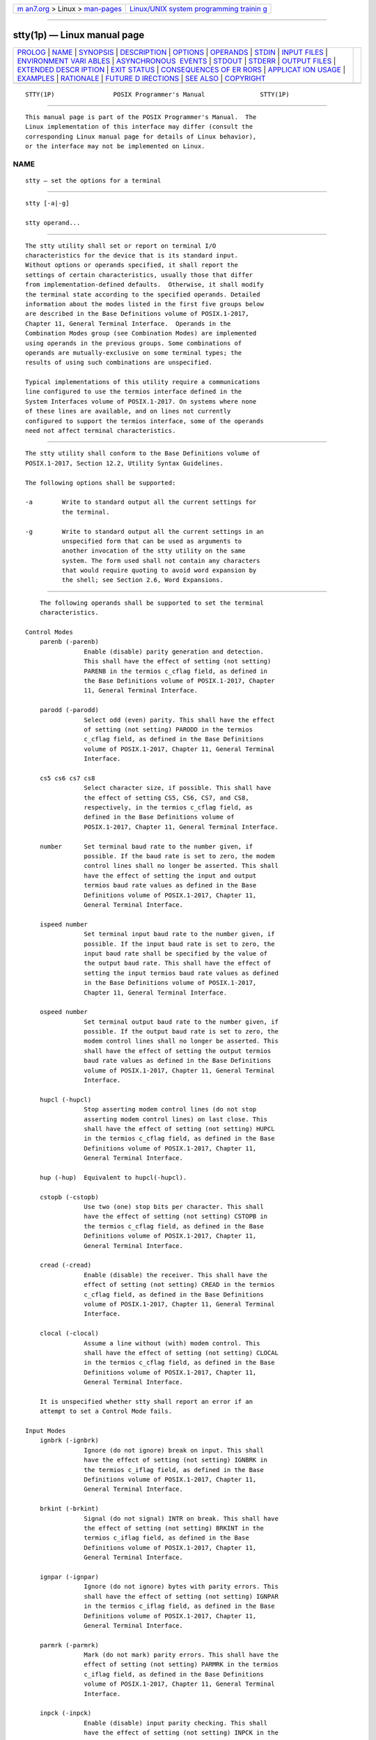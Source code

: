 .. container:: page-top

.. container:: nav-bar

   +----------------------------------+----------------------------------+
   | `m                               | `Linux/UNIX system programming   |
   | an7.org <../../../index.html>`__ | trainin                          |
   | > Linux >                        | g <http://man7.org/training/>`__ |
   | `man-pages <../index.html>`__    |                                  |
   +----------------------------------+----------------------------------+

--------------

stty(1p) — Linux manual page
============================

+-----------------------------------+-----------------------------------+
| `PROLOG <#PROLOG>`__ \|           |                                   |
| `NAME <#NAME>`__ \|               |                                   |
| `SYNOPSIS <#SYNOPSIS>`__ \|       |                                   |
| `DESCRIPTION <#DESCRIPTION>`__ \| |                                   |
| `OPTIONS <#OPTIONS>`__ \|         |                                   |
| `OPERANDS <#OPERANDS>`__ \|       |                                   |
| `STDIN <#STDIN>`__ \|             |                                   |
| `INPUT FILES <#INPUT_FILES>`__ \| |                                   |
| `ENVIRONMENT VARI                 |                                   |
| ABLES <#ENVIRONMENT_VARIABLES>`__ |                                   |
| \|                                |                                   |
| `ASYNCHRONOUS                     |                                   |
|  EVENTS <#ASYNCHRONOUS_EVENTS>`__ |                                   |
| \| `STDOUT <#STDOUT>`__ \|        |                                   |
| `STDERR <#STDERR>`__ \|           |                                   |
| `OUTPUT FILES <#OUTPUT_FILES>`__  |                                   |
| \|                                |                                   |
| `EXTENDED DESCR                   |                                   |
| IPTION <#EXTENDED_DESCRIPTION>`__ |                                   |
| \| `EXIT STATUS <#EXIT_STATUS>`__ |                                   |
| \|                                |                                   |
| `CONSEQUENCES OF ER               |                                   |
| RORS <#CONSEQUENCES_OF_ERRORS>`__ |                                   |
| \|                                |                                   |
| `APPLICAT                         |                                   |
| ION USAGE <#APPLICATION_USAGE>`__ |                                   |
| \| `EXAMPLES <#EXAMPLES>`__ \|    |                                   |
| `RATIONALE <#RATIONALE>`__ \|     |                                   |
| `FUTURE D                         |                                   |
| IRECTIONS <#FUTURE_DIRECTIONS>`__ |                                   |
| \| `SEE ALSO <#SEE_ALSO>`__ \|    |                                   |
| `COPYRIGHT <#COPYRIGHT>`__        |                                   |
+-----------------------------------+-----------------------------------+
| .. container:: man-search-box     |                                   |
+-----------------------------------+-----------------------------------+

::

   STTY(1P)                POSIX Programmer's Manual               STTY(1P)


-----------------------------------------------------

::

          This manual page is part of the POSIX Programmer's Manual.  The
          Linux implementation of this interface may differ (consult the
          corresponding Linux manual page for details of Linux behavior),
          or the interface may not be implemented on Linux.

NAME
-------------------------------------------------

::

          stty — set the options for a terminal


---------------------------------------------------------

::

          stty [-a|-g]

          stty operand...


---------------------------------------------------------------

::

          The stty utility shall set or report on terminal I/O
          characteristics for the device that is its standard input.
          Without options or operands specified, it shall report the
          settings of certain characteristics, usually those that differ
          from implementation-defined defaults.  Otherwise, it shall modify
          the terminal state according to the specified operands. Detailed
          information about the modes listed in the first five groups below
          are described in the Base Definitions volume of POSIX.1‐2017,
          Chapter 11, General Terminal Interface.  Operands in the
          Combination Modes group (see Combination Modes) are implemented
          using operands in the previous groups. Some combinations of
          operands are mutually-exclusive on some terminal types; the
          results of using such combinations are unspecified.

          Typical implementations of this utility require a communications
          line configured to use the termios interface defined in the
          System Interfaces volume of POSIX.1‐2017. On systems where none
          of these lines are available, and on lines not currently
          configured to support the termios interface, some of the operands
          need not affect terminal characteristics.


-------------------------------------------------------

::

          The stty utility shall conform to the Base Definitions volume of
          POSIX.1‐2017, Section 12.2, Utility Syntax Guidelines.

          The following options shall be supported:

          -a        Write to standard output all the current settings for
                    the terminal.

          -g        Write to standard output all the current settings in an
                    unspecified form that can be used as arguments to
                    another invocation of the stty utility on the same
                    system. The form used shall not contain any characters
                    that would require quoting to avoid word expansion by
                    the shell; see Section 2.6, Word Expansions.


---------------------------------------------------------

::

          The following operands shall be supported to set the terminal
          characteristics.

      Control Modes
          parenb (-parenb)
                      Enable (disable) parity generation and detection.
                      This shall have the effect of setting (not setting)
                      PARENB in the termios c_cflag field, as defined in
                      the Base Definitions volume of POSIX.1‐2017, Chapter
                      11, General Terminal Interface.

          parodd (-parodd)
                      Select odd (even) parity. This shall have the effect
                      of setting (not setting) PARODD in the termios
                      c_cflag field, as defined in the Base Definitions
                      volume of POSIX.1‐2017, Chapter 11, General Terminal
                      Interface.

          cs5 cs6 cs7 cs8
                      Select character size, if possible. This shall have
                      the effect of setting CS5, CS6, CS7, and CS8,
                      respectively, in the termios c_cflag field, as
                      defined in the Base Definitions volume of
                      POSIX.1‐2017, Chapter 11, General Terminal Interface.

          number      Set terminal baud rate to the number given, if
                      possible. If the baud rate is set to zero, the modem
                      control lines shall no longer be asserted. This shall
                      have the effect of setting the input and output
                      termios baud rate values as defined in the Base
                      Definitions volume of POSIX.1‐2017, Chapter 11,
                      General Terminal Interface.

          ispeed number
                      Set terminal input baud rate to the number given, if
                      possible. If the input baud rate is set to zero, the
                      input baud rate shall be specified by the value of
                      the output baud rate. This shall have the effect of
                      setting the input termios baud rate values as defined
                      in the Base Definitions volume of POSIX.1‐2017,
                      Chapter 11, General Terminal Interface.

          ospeed number
                      Set terminal output baud rate to the number given, if
                      possible. If the output baud rate is set to zero, the
                      modem control lines shall no longer be asserted. This
                      shall have the effect of setting the output termios
                      baud rate values as defined in the Base Definitions
                      volume of POSIX.1‐2017, Chapter 11, General Terminal
                      Interface.

          hupcl (-hupcl)
                      Stop asserting modem control lines (do not stop
                      asserting modem control lines) on last close. This
                      shall have the effect of setting (not setting) HUPCL
                      in the termios c_cflag field, as defined in the Base
                      Definitions volume of POSIX.1‐2017, Chapter 11,
                      General Terminal Interface.

          hup (-hup)  Equivalent to hupcl(-hupcl).

          cstopb (-cstopb)
                      Use two (one) stop bits per character. This shall
                      have the effect of setting (not setting) CSTOPB in
                      the termios c_cflag field, as defined in the Base
                      Definitions volume of POSIX.1‐2017, Chapter 11,
                      General Terminal Interface.

          cread (-cread)
                      Enable (disable) the receiver. This shall have the
                      effect of setting (not setting) CREAD in the termios
                      c_cflag field, as defined in the Base Definitions
                      volume of POSIX.1‐2017, Chapter 11, General Terminal
                      Interface.

          clocal (-clocal)
                      Assume a line without (with) modem control. This
                      shall have the effect of setting (not setting) CLOCAL
                      in the termios c_cflag field, as defined in the Base
                      Definitions volume of POSIX.1‐2017, Chapter 11,
                      General Terminal Interface.

          It is unspecified whether stty shall report an error if an
          attempt to set a Control Mode fails.

      Input Modes
          ignbrk (-ignbrk)
                      Ignore (do not ignore) break on input. This shall
                      have the effect of setting (not setting) IGNBRK in
                      the termios c_iflag field, as defined in the Base
                      Definitions volume of POSIX.1‐2017, Chapter 11,
                      General Terminal Interface.

          brkint (-brkint)
                      Signal (do not signal) INTR on break. This shall have
                      the effect of setting (not setting) BRKINT in the
                      termios c_iflag field, as defined in the Base
                      Definitions volume of POSIX.1‐2017, Chapter 11,
                      General Terminal Interface.

          ignpar (-ignpar)
                      Ignore (do not ignore) bytes with parity errors. This
                      shall have the effect of setting (not setting) IGNPAR
                      in the termios c_iflag field, as defined in the Base
                      Definitions volume of POSIX.1‐2017, Chapter 11,
                      General Terminal Interface.

          parmrk (-parmrk)
                      Mark (do not mark) parity errors. This shall have the
                      effect of setting (not setting) PARMRK in the termios
                      c_iflag field, as defined in the Base Definitions
                      volume of POSIX.1‐2017, Chapter 11, General Terminal
                      Interface.

          inpck (-inpck)
                      Enable (disable) input parity checking. This shall
                      have the effect of setting (not setting) INPCK in the
                      termios c_iflag field, as defined in the Base
                      Definitions volume of POSIX.1‐2017, Chapter 11,
                      General Terminal Interface.

          istrip (-istrip)
                      Strip (do not strip) input characters to seven bits.
                      This shall have the effect of setting (not setting)
                      ISTRIP in the termios c_iflag field, as defined in
                      the Base Definitions volume of POSIX.1‐2017, Chapter
                      11, General Terminal Interface.

          inlcr (-inlcr)
                      Map (do not map) NL to CR on input. This shall have
                      the effect of setting (not setting) INLCR in the
                      termios c_iflag field, as defined in the Base
                      Definitions volume of POSIX.1‐2017, Chapter 11,
                      General Terminal Interface.

          igncr (-igncr)
                      Ignore (do not ignore) CR on input. This shall have
                      the effect of setting (not setting) IGNCR in the
                      termios c_iflag field, as defined in the Base
                      Definitions volume of POSIX.1‐2017, Chapter 11,
                      General Terminal Interface.

          icrnl (-icrnl)
                      Map (do not map) CR to NL on input. This shall have
                      the effect of setting (not setting) ICRNL in the
                      termios c_iflag field, as defined in the Base
                      Definitions volume of POSIX.1‐2017, Chapter 11,
                      General Terminal Interface.

          ixon (-ixon)
                      Enable (disable) START/STOP output control. Output
                      from the system is stopped when the system receives
                      STOP and started when the system receives START. This
                      shall have the effect of setting (not setting) IXON
                      in the termios c_iflag field, as defined in the Base
                      Definitions volume of POSIX.1‐2017, Chapter 11,
                      General Terminal Interface.

          ixany (-ixany)
                      Allow any character to restart output. This shall
                      have the effect of setting (not setting) IXANY in the
                      termios c_iflag field, as defined in the Base
                      Definitions volume of POSIX.1‐2017, Chapter 11,
                      General Terminal Interface.

          ixoff (-ixoff)
                      Request that the system send (not send) STOP
                      characters when the input queue is nearly full and
                      START characters to resume data transmission.  This
                      shall have the effect of setting (not setting) IXOFF
                      in the termios c_iflag field, as defined in the Base
                      Definitions volume of POSIX.1‐2017, Chapter 11,
                      General Terminal Interface.

      Output Modes
          opost (-opost)
                      Post-process output (do not post-process output;
                      ignore all other output modes). This shall have the
                      effect of setting (not setting) OPOST in the termios
                      c_oflag field, as defined in the Base Definitions
                      volume of POSIX.1‐2017, Chapter 11, General Terminal
                      Interface.

          onlcr (-onlcr)
                      Map (do not map) NL to CR-NL on output. This shall
                      have the effect of setting (not setting) ONLCR in the
                      termios c_oflag field, as defined in the Base
                      Definitions volume of POSIX.1‐2017, Chapter 11,
                      General Terminal Interface.

          ocrnl (-ocrnl)
                      Map (do not map) CR to NL on output. This shall have
                      the effect of setting (not setting) OCRNL in the
                      termios c_oflag field, as defined in the Base
                      Definitions volume of POSIX.1‐2017, Chapter 11,
                      General Terminal Interface.

          onocr (-onocr)
                      Do not (do) output CR at column zero. This shall have
                      the effect of setting (not setting) ONOCR in the
                      termios c_oflag field, as defined in the Base
                      Definitions volume of POSIX.1‐2017, Chapter 11,
                      General Terminal Interface.

          onlret (-onlret)
                      The terminal newline key performs (does not perform)
                      the CR function.  This shall have the effect of
                      setting (not setting) ONLRET in the termios c_oflag
                      field, as defined in the Base Definitions volume of
                      POSIX.1‐2017, Chapter 11, General Terminal Interface.

          ofill (-ofill)
                      Use fill characters (use timing) for delays. This
                      shall have the effect of setting (not setting) OFILL
                      in the termios c_oflag field, as defined in the Base
                      Definitions volume of POSIX.1‐2017, Chapter 11,
                      General Terminal Interface.

          ofdel (-ofdel)
                      Fill characters are DELs (NULs). This shall have the
                      effect of setting (not setting) OFDEL in the termios
                      c_oflag field, as defined in the Base Definitions
                      volume of POSIX.1‐2017, Chapter 11, General Terminal
                      Interface.

          cr0 cr1 cr2 cr3
                      Select the style of delay for CRs. This shall have
                      the effect of setting CRDLY to CR0, CR1, CR2, or CR3,
                      respectively, in the termios c_oflag field, as
                      defined in the Base Definitions volume of
                      POSIX.1‐2017, Chapter 11, General Terminal Interface.

          nl0 nl1     Select the style of delay for NL. This shall have the
                      effect of setting NLDLY to NL0 or NL1, respectively,
                      in the termios c_oflag field, as defined in the Base
                      Definitions volume of POSIX.1‐2017, Chapter 11,
                      General Terminal Interface.

          tab0 tab1 tab2 tab3
                      Select the style of delay for horizontal tabs. This
                      shall have the effect of setting TABDLY to TAB0,
                      TAB1, TAB2, or TAB3, respectively, in the termios
                      c_oflag field, as defined in the Base Definitions
                      volume of POSIX.1‐2017, Chapter 11, General Terminal
                      Interface.  Note that TAB3 has the effect of
                      expanding <tab> characters to <space> characters.

          tabs (-tabs)
                      Synonym for tab0 (tab3).

          bs0 bs1     Select the style of delay for <backspace> characters.
                      This shall have the effect of setting BSDLY to BS0 or
                      BS1, respectively, in the termios c_oflag field, as
                      defined in the Base Definitions volume of
                      POSIX.1‐2017, Chapter 11, General Terminal Interface.

          ff0 ff1     Select the style of delay for <form-feed> characters.
                      This shall have the effect of setting FFDLY to FF0 or
                      FF1, respectively, in the termios c_oflag field, as
                      defined in the Base Definitions volume of
                      POSIX.1‐2017, Chapter 11, General Terminal Interface.

          vt0 vt1     Select the style of delay for <vertical-tab>
                      characters. This shall have the effect of setting
                      VTDLY to VT0 or VT1, respectively, in the termios
                      c_oflag field, as defined in the Base Definitions
                      volume of POSIX.1‐2017, Chapter 11, General Terminal
                      Interface.

      Local Modes
          isig (-isig)
                      Enable (disable) the checking of characters against
                      the special control characters INTR, QUIT, and SUSP.
                      This shall have the effect of setting (not setting)
                      ISIG in the termios c_lflag field, as defined in the
                      Base Definitions volume of POSIX.1‐2017, Chapter 11,
                      General Terminal Interface.

          icanon (-icanon)
                      Enable (disable) canonical input (ERASE and KILL
                      processing). This shall have the effect of setting
                      (not setting) ICANON in the termios c_lflag field, as
                      defined in the Base Definitions volume of
                      POSIX.1‐2017, Chapter 11, General Terminal Interface.

          iexten (-iexten)
                      Enable (disable) any implementation-defined special
                      control characters not currently controlled by
                      icanon, isig, ixon, or ixoff.  This shall have the
                      effect of setting (not setting) IEXTEN in the termios
                      c_lflag field, as defined in the Base Definitions
                      volume of POSIX.1‐2017, Chapter 11, General Terminal
                      Interface.

          echo (-echo)
                      Echo back (do not echo back) every character typed.
                      This shall have the effect of setting (not setting)
                      ECHO in the termios c_lflag field, as defined in the
                      Base Definitions volume of POSIX.1‐2017, Chapter 11,
                      General Terminal Interface.

          echoe (-echoe)
                      The ERASE character visually erases (does not erase)
                      the last character in the current line from the
                      display, if possible. This shall have the effect of
                      setting (not setting) ECHOE in the termios c_lflag
                      field, as defined in the Base Definitions volume of
                      POSIX.1‐2017, Chapter 11, General Terminal Interface.

          echok (-echok)
                      Echo (do not echo) NL after KILL character. This
                      shall have the effect of setting (not setting) ECHOK
                      in the termios c_lflag field, as defined in the Base
                      Definitions volume of POSIX.1‐2017, Chapter 11,
                      General Terminal Interface.

          echonl (-echonl)
                      Echo (do not echo) NL, even if echo is disabled. This
                      shall have the effect of setting (not setting) ECHONL
                      in the termios c_lflag field, as defined in the Base
                      Definitions volume of POSIX.1‐2017, Chapter 11,
                      General Terminal Interface.

          noflsh (-noflsh)
                      Disable (enable) flush after INTR, QUIT, SUSP. This
                      shall have the effect of setting (not setting) NOFLSH
                      in the termios c_lflag field, as defined in the Base
                      Definitions volume of POSIX.1‐2017, Chapter 11,
                      General Terminal Interface.

          tostop (-tostop)
                      Send SIGTTOU for background output. This shall have
                      the effect of setting (not setting) TOSTOP in the
                      termios c_lflag field, as defined in the Base
                      Definitions volume of POSIX.1‐2017, Chapter 11,
                      General Terminal Interface.

      Special Control Character Assignments
          <control>‐character string
                Set <control>‐character to string.  If <control>‐character
                is one of the character sequences in the first column of
                the following table, the corresponding the Base Definitions
                volume of POSIX.1‐2017, Chapter 11, General Terminal
                Interface control character from the second column shall be
                recognized. This has the effect of setting the
                corresponding element of the termios c_cc array (see the
                Base Definitions volume of POSIX.1‐2017, Chapter 13,
                Headers, <termios.h>).

                          Table: Control Character Names in stty

                  ┌──────────────────┬────────────────┬─────────────────┐
                  │Control Character │ c_cc Subscript │   Description   │
                  ├──────────────────┼────────────────┼─────────────────┤
                  │eof               │ VEOF           │ EOF character   │
                  │eol               │ VEOL           │ EOL character   │
                  │erase             │ VERASE         │ ERASE character │
                  │intr              │ VINTR          │ INTR character  │
                  │kill              │ VKILL          │ KILL character  │
                  │quit              │ VQUIT          │ QUIT character  │
                  │susp              │ VSUSP          │ SUSP character  │
                  │start             │ VSTART         │ START character │
                  │stop              │ VSTOP          │ STOP character  │
                  └──────────────────┴────────────────┴─────────────────┘
                If string is a single character, the control character
                shall be set to that character. If string is the two-
                character sequence "^-" or the string undef, the control
                character shall be set to _POSIX_VDISABLE , if it is in
                effect for the device; if _POSIX_VDISABLE is not in effect
                for the device, it shall be treated as an error. In the
                POSIX locale, if string is a two-character sequence
                beginning with <circumflex> ('^'), and the second character
                is one of those listed in the "^c" column of the following
                table, the control character shall be set to the
                corresponding character value in the Value column of the
                table.

                       Table: Circumflex Control Characters in stty

                      ┌──────────────┬────────────────┬──────────────┐
                      │ ^c   Value   │   ^c   Value   │   ^c   Value │
                      ├──────────────┼────────────────┼──────────────┤
                      │a, A  <SOH>   │  l, L  <FF>    │  w, W  <ETB> │
                      │b, B  <STX>   │  m, M  <CR>    │  x, X  <CAN> │
                      │c, C  <ETX>   │  n, N  <SO>    │  y, Y  <EM>  │
                      │d, D  <EOT>   │  o, O  <SI>    │  z, Z  <SUB> │
                      │e, E  <ENQ>   │  p, P  <DLE>   │  [     <ESC> │
                      │f, F  <ACK>   │  q, Q  <DC1>   │  \     <FS>  │
                      │g, G  <BEL>   │  r, R  <DC2>   │  ]     <GS>  │
                      │h, H  <BS>    │  s, S  <DC3>   │  ^     <RS>  │
                      │i, I  <HT>    │  t, T  <DC4>   │  _     <US>  │
                      │j, J  <LF>    │  u, U  <NAK>   │  ?     <DEL> │
                      │k, K  <VT>    │  v, V  <SYN>   │              │
                      └──────────────┴────────────────┴──────────────┘
          min number
                Set the value of MIN to number.  MIN is used in non-
                canonical mode input processing (icanon).

          time number
                Set the value of TIME to number.  TIME is used in non-
                canonical mode input processing (icanon).

      Combination Modes
          saved settings
                Set the current terminal characteristics to the saved
                settings produced by the -g option.

          evenp or parity
                Enable parenb and cs7; disable parodd.

          oddp
                Enable parenb, cs7, and parodd.

          -parity, -evenp, or -oddp
                Disable parenb, and set cs8.

          raw (-raw or cooked)
                Enable (disable) raw input and output. Raw mode shall be
                equivalent to setting:

                    stty cs8 erase ^- kill ^- intr ^- \
                        quit ^- eof ^- eol ^- -post -inpck

          nl (-nl)
                Disable (enable) icrnl.  In addition, -nl unsets inlcr and
                igncr.

          ek    Reset ERASE and KILL characters back to system defaults.

          sane
                Reset all modes to some reasonable, unspecified, values.


---------------------------------------------------

::

          Although no input is read from standard input, standard input
          shall be used to get the current terminal I/O characteristics and
          to set new terminal I/O characteristics.


---------------------------------------------------------------

::

          None.


-----------------------------------------------------------------------------------

::

          The following environment variables shall affect the execution of
          stty:

          LANG      Provide a default value for the internationalization
                    variables that are unset or null. (See the Base
                    Definitions volume of POSIX.1‐2017, Section 8.2,
                    Internationalization Variables for the precedence of
                    internationalization variables used to determine the
                    values of locale categories.)

          LC_ALL    If set to a non-empty string value, override the values
                    of all the other internationalization variables.

          LC_CTYPE  This variable determines the locale for the
                    interpretation of sequences of bytes of text data as
                    characters (for example, single-byte as opposed to
                    multi-byte characters in arguments) and which
                    characters are in the class print.

          LC_MESSAGES
                    Determine the locale that should be used to affect the
                    format and contents of diagnostic messages written to
                    standard error.

          NLSPATH   Determine the location of message catalogs for the
                    processing of LC_MESSAGES.


-------------------------------------------------------------------------------

::

          Default.


-----------------------------------------------------

::

          If operands are specified, no output shall be produced.

          If the -g option is specified, stty shall write to standard
          output the current settings in a form that can be used as
          arguments to another instance of stty on the same system.

          If the -a option is specified, all of the information as
          described in the OPERANDS section shall be written to standard
          output. Unless otherwise specified, this information shall be
          written as <space>-separated tokens in an unspecified format, on
          one or more lines, with an unspecified number of tokens per line.
          Additional information may be written.

          If no options or operands are specified, an unspecified subset of
          the information written for the -a option shall be written.

          If speed information is written as part of the default output, or
          if the -a option is specified and if the terminal input speed and
          output speed are the same, the speed information shall be written
          as follows:

              "speed %d baud;", <speed>

          Otherwise, speeds shall be written as:

              "ispeed %d baud; ospeed %d baud;", <ispeed>, <ospeed>

          In locales other than the POSIX locale, the word baud may be
          changed to something more appropriate in those locales.

          If control characters are written as part of the default output,
          or if the -a option is specified, control characters shall be
          written as:

              "%s = %s;", <control-character name>, <value>

          where <value> is either the character, or some visual
          representation of the character if it is non-printable, or the
          string undef if the character is disabled.


-----------------------------------------------------

::

          The standard error shall be used only for diagnostic messages.


-----------------------------------------------------------------

::

          None.


---------------------------------------------------------------------------------

::

          None.


---------------------------------------------------------------

::

          The following exit values shall be returned:

           0    The terminal options were read or set successfully.

          >0    An error occurred.


-------------------------------------------------------------------------------------

::

          Default.

          The following sections are informative.


---------------------------------------------------------------------------

::

          The -g flag is designed to facilitate the saving and restoring of
          terminal state from the shell level. For example, a program may:

              saveterm="$(stty -g)"       # save terminal state
              stty (new settings)         # set new state
              ...                         # ...
              stty $saveterm              # restore terminal state

          Since the format is unspecified, the saved value is not portable
          across systems.

          Since the -a format is so loosely specified, scripts that save
          and restore terminal settings should use the -g option.


---------------------------------------------------------

::

          None.


-----------------------------------------------------------

::

          The original stty description was taken directly from System V
          and reflected the System V terminal driver termio.  It has been
          modified to correspond to the terminal driver termios.

          Output modes are specified only for XSI-conformant systems. All
          implementations are expected to provide stty operands
          corresponding to all of the output modes they support.

          The stty utility is primarily used to tailor the user interface
          of the terminal, such as selecting the preferred ERASE and KILL
          characters. As an application programming utility, stty can be
          used within shell scripts to alter the terminal settings for the
          duration of the script.

          The termios section states that individual disabling of control
          characters is possible through the option _POSIX_VDISABLE.  If
          enabled, two conventions currently exist for specifying this:
          System V uses "^-", and BSD uses undef.  Both are accepted by
          stty in this volume of POSIX.1‐2017. The other BSD convention of
          using the letter 'u' was rejected because it conflicts with the
          actual letter 'u', which is an acceptable value for a control
          character.

          Early proposals did not specify the mapping of "^c" to control
          characters because the control characters were not specified in
          the POSIX locale character set description file requirements. The
          control character set is now specified in the Base Definitions
          volume of POSIX.1‐2017, Chapter 3, Definitions, so the historical
          mapping is specified. Note that although the mapping corresponds
          to control-character key assignments on many terminals that use
          the ISO/IEC 646:1991 standard (or ASCII) character encodings, the
          mapping specified here is to the control characters, not their
          keyboard encodings.

          Since termios supports separate speeds for input and output, two
          new options were added to specify each distinctly.

          Some historical implementations use standard input to get and set
          terminal characteristics; others use standard output. Since input
          from a login TTY is usually restricted to the owner while output
          to a TTY is frequently open to anyone, using standard input
          provides fewer chances of accidentally (or maliciously) altering
          the terminal settings of other users. Using standard input also
          allows stty -a and stty -g output to be redirected for later use.
          Therefore, usage of standard input is required by this volume of
          POSIX.1‐2017.


---------------------------------------------------------------------------

::

          None.


---------------------------------------------------------

::

          Chapter 2, Shell Command Language

          The Base Definitions volume of POSIX.1‐2017, Chapter 8,
          Environment Variables, Chapter 11, General Terminal Interface,
          Section 12.2, Utility Syntax Guidelines, termios.h(0p)


-----------------------------------------------------------

::

          Portions of this text are reprinted and reproduced in electronic
          form from IEEE Std 1003.1-2017, Standard for Information
          Technology -- Portable Operating System Interface (POSIX), The
          Open Group Base Specifications Issue 7, 2018 Edition, Copyright
          (C) 2018 by the Institute of Electrical and Electronics
          Engineers, Inc and The Open Group.  In the event of any
          discrepancy between this version and the original IEEE and The
          Open Group Standard, the original IEEE and The Open Group
          Standard is the referee document. The original Standard can be
          obtained online at http://www.opengroup.org/unix/online.html .

          Any typographical or formatting errors that appear in this page
          are most likely to have been introduced during the conversion of
          the source files to man page format. To report such errors, see
          https://www.kernel.org/doc/man-pages/reporting_bugs.html .

   IEEE/The Open Group               2017                          STTY(1P)

--------------

Pages that refer to this page: `ex(1p) <../man1/ex.1p.html>`__, 
`sh(1p) <../man1/sh.1p.html>`__,  `tabs(1p) <../man1/tabs.1p.html>`__, 
`talk(1p) <../man1/talk.1p.html>`__, 
`tput(1p) <../man1/tput.1p.html>`__,  `vi(1p) <../man1/vi.1p.html>`__

--------------

--------------

.. container:: footer

   +-----------------------+-----------------------+-----------------------+
   | HTML rendering        |                       | |Cover of TLPI|       |
   | created 2021-08-27 by |                       |                       |
   | `Michael              |                       |                       |
   | Ker                   |                       |                       |
   | risk <https://man7.or |                       |                       |
   | g/mtk/index.html>`__, |                       |                       |
   | author of `The Linux  |                       |                       |
   | Programming           |                       |                       |
   | Interface <https:     |                       |                       |
   | //man7.org/tlpi/>`__, |                       |                       |
   | maintainer of the     |                       |                       |
   | `Linux man-pages      |                       |                       |
   | project <             |                       |                       |
   | https://www.kernel.or |                       |                       |
   | g/doc/man-pages/>`__. |                       |                       |
   |                       |                       |                       |
   | For details of        |                       |                       |
   | in-depth **Linux/UNIX |                       |                       |
   | system programming    |                       |                       |
   | training courses**    |                       |                       |
   | that I teach, look    |                       |                       |
   | `here <https://ma     |                       |                       |
   | n7.org/training/>`__. |                       |                       |
   |                       |                       |                       |
   | Hosting by `jambit    |                       |                       |
   | GmbH                  |                       |                       |
   | <https://www.jambit.c |                       |                       |
   | om/index_en.html>`__. |                       |                       |
   +-----------------------+-----------------------+-----------------------+

--------------

.. container:: statcounter

   |Web Analytics Made Easy - StatCounter|

.. |Cover of TLPI| image:: https://man7.org/tlpi/cover/TLPI-front-cover-vsmall.png
   :target: https://man7.org/tlpi/
.. |Web Analytics Made Easy - StatCounter| image:: https://c.statcounter.com/7422636/0/9b6714ff/1/
   :class: statcounter
   :target: https://statcounter.com/
